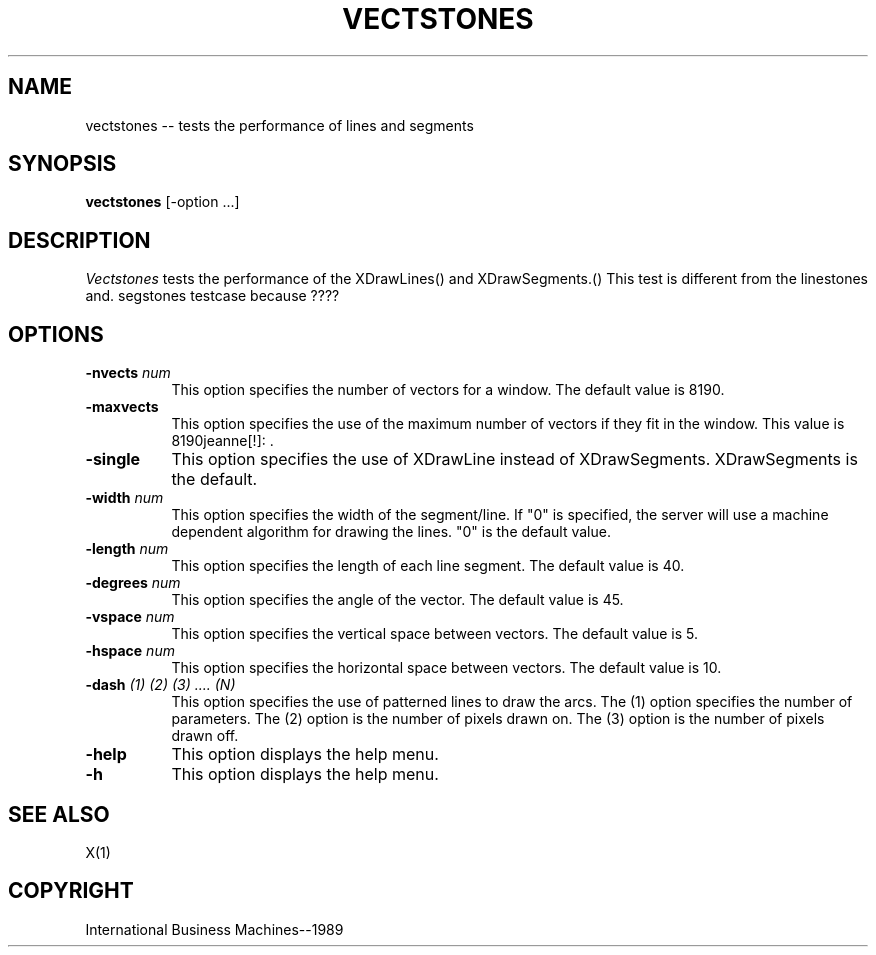 .TH VECTSTONES 1 "June 1989" "X Version 11"
.SH NAME
vectstones -- tests the performance of lines and segments
.SH SYNOPSIS
.B "vectstones"
[-option ...]
.SH DESCRIPTION
.PP
\fIVectstones\fP tests the performance of the XDrawLines()
and XDrawSegments.() This test is different from the linestones and.
segstones testcase because ????

.SH OPTIONS
.TP 8
.B \-nvects \fInum\fP
This option specifies the number of vectors for a window.
The default value is 8190.
.TP 8
.B \-maxvects
This option specifies the use of the maximum number of vectors if
they fit in the window.  This value is 8190jeanne[!]: .
.TP 8
.B \-single
This option specifies the use of XDrawLine instead of XDrawSegments.
XDrawSegments is the default.
.TP 8
.B \-width \fInum\fP
This option specifies the width of the segment/line.  If "0" is specified,
the server will use a machine dependent algorithm for drawing the lines.
"0" is the default value.
.TP 8
.B \-length \fInum\fP
This option specifies the length of each line segment.
The default value is 40.
.TP 8
.B \-degrees \fInum\fP
This option specifies the angle of the vector.
The default value is 45.
.TP 8
.B \-vspace \fInum\fP
This option specifies the vertical space between vectors.
The default value is 5.
.TP 8
.B \-hspace \fInum\fP
This option specifies the horizontal space between vectors.
The default value is 10.
.TP 8
.B \-dash \fI(1) (2) (3) .... (N)\fP
This option specifies the use of patterned lines to draw the arcs.
The (1) option specifies the number of parameters.  The (2) option is
the number of pixels drawn on.  The (3) option is the number of pixels
drawn off.
.TP 8
.B \-help
This option displays the help menu.
.TP 8
.B \-h
This option displays the help menu.
.SH "SEE ALSO"
X(1)
.SH "COPYRIGHT"
International Business Machines--1989
